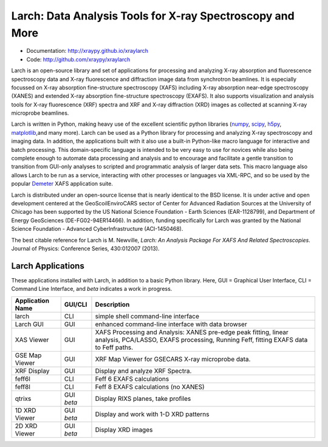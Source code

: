 Larch:  Data Analysis Tools for X-ray Spectroscopy and More
============================================================

.. image::  https://github.com/xraypy/xraylarch/actions/workflows/test-with-conda.yml/badge.svg
   :target: https://github.com/xraypy/xraylarch/actions/workflows/test-with-conda.yml

.. image::  https://github.com/xraypy/xraylarch/actions/workflows/test-windows.yml/badge.svg
   :target: https://github.com/xraypy/xraylarch/actions/workflows/test-windows.yml
	    
.. _scipy: https://scipy.org/
.. _numpy: https://numpy.scipy.org/
.. _matplotlib: https://matplotlib.org/
.. _h5py: https://code.google.com/p/h5py/
.. _Demeter: https://bruceravel.github.io/demeter/

* Documentation: http://xraypy.github.io/xraylarch
* Code: http://github.com/xraypy/xraylarch

Larch is an open-source library and set of applications for processing and
analyzing X-ray absorption and fluorescence spectroscopy data and X-ray
fluorescence and diffraction image data from synchrotron beamlines.  It is
especially focussed on X-ray absorption fine-structure spectroscopy (XAFS)
including X-ray absorption near-edge spectroscopy (XANES) and extended
X-ray absorption fine-structure spectroscopy (EXAFS). It also supports
visualization and analysis tools for X-ray fluorescence (XRF) spectra and
XRF and X-ray diffraction (XRD) images as collected at scanning X-ray
microprobe beamlines.

Larch is written in Python, making heavy use of the excellent scientific
python libraries (`numpy`_, `scipy`_, `h5py`_, `matplotlib`_,and many
more). Larch can be used as a Python library for processing and analyzing
X-ray spectroscopy and imaging data. In addition, the applications built
with it also use a built-in Python-like macro language for interactive and
batch processing.  This domain-specific language is intended to be very
easy to use for novices while also being complete enough to automate data
processing and analysis and to encourage and facilitate a gentle transition
to transition from GUI-only analyses to scripted and programmatic analysis
of larger data sets.  This macro language also allows Larch to be run as a
service, interacting with other processes or languages via XML-RPC, and so
be used by the popular `Demeter`_ XAFS application suite.


Larch is distributed under an open-source license that is nearly identical
to the BSD license.  It is under active and open development centered at
the GeoScoilEnviroCARS sector of Center for Advanced Radiation Sources at
the University of Chicago has been supported by the US National Science
Foundation - Earth Sciences (EAR-1128799), and Department of Energy
GeoSciences (DE-FG02-94ER14466).  In addition, funding specifically for
Larch was granted by the National Science Foundation - Advanced
CyberInfrastructure (ACI-1450468).

The best citable reference for Larch is M. Newville, *Larch: An Analysis
Package For XAFS And Related Spectroscopies*. Journal of Physics:
Conference Series, 430:012007 (2013).

Larch Applications
-----------------------

These applications installed with Larch, in addition to a basic Python
library. Here, GUI = Graphical User Interface, CLI = Command Line
Interface, and `beta` indicates a work in progress.


+-------------------+------------+---------------------------------------------------------+
| Application Name  | GUI/CLI    | Description                                             |
+===================+============+=========================================================+
| larch             | CLI        | simple shell command-line interface                     |
+-------------------+------------+---------------------------------------------------------+
| Larch GUI         | GUI        | enhanced command-line interface with data browser       |
+-------------------+------------+---------------------------------------------------------+
| XAS Viewer        | GUI        | XAFS Processing and Analysis: XANES pre-edge peak       |
|                   |            | fitting, linear analysis, PCA/LASSO, EXAFS processing,  |
|                   |            | Running Feff, fitting EXAFS data to Feff paths.         |
+-------------------+------------+---------------------------------------------------------+
| GSE Map Viewer    | GUI        | XRF Map Viewer for GSECARS X-ray microprobe data.       |
+-------------------+------------+---------------------------------------------------------+
| XRF Display       | GUI        | Display and analyze XRF Spectra.                        |
+-------------------+------------+---------------------------------------------------------+
| feff6l            | CLI        | Feff 6 EXAFS calculations                               |
+-------------------+------------+---------------------------------------------------------+
| feff8l            | CLI        | Feff 8 EXAFS calculations (no XANES)                    |
+-------------------+------------+---------------------------------------------------------+
| qtrixs            | GUI `beta` | Display RIXS planes, take profiles                      |
+-------------------+------------+---------------------------------------------------------+
| 1D XRD Viewer     | GUI `beta` | Display and work with 1-D XRD patterns                  |
+-------------------+------------+---------------------------------------------------------+
| 2D XRD Viewer     | GUI `beta` | Display  XRD images                                     |
+-------------------+------------+---------------------------------------------------------+
